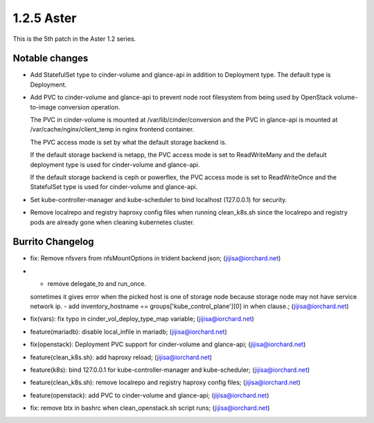 1.2.5 Aster
============

This is the 5th patch in the Aster 1.2 series.

Notable changes
----------------

* Add StatefulSet type to cinder-volume and glance-api in 
  addition to Deployment type. The default type is Deployment.
* Add PVC to cinder-volume and glance-api to prevent node root filesystem
  from being used by OpenStack volume-to-image conversion operation.

  The PVC in cinder-volume is mounted at /var/lib/cinder/conversion and the
  PVC in glance-api is mounted at /var/cache/nginx/client_temp in nginx
  frontend container.

  The PVC access mode is set by what the default storage backend is.

  If the default storage backend is netapp,
  the PVC access mode is set to ReadWriteMany and the default deployment type
  is used for cinder-volume and glance-api.

  If the default storage backend is ceph or powerflex,
  the PVC access mode is set to ReadWriteOnce and the StatefulSet type is 
  used for cinder-volume and glance-api.

* Set kube-controller-manager and kube-scheduler to bind localhost (127.0.0.1)
  for security.

* Remove localrepo and registry haproxy config files when running clean_k8s.sh
  since the localrepo and registry pods are already gone 
  when cleaning kubernetes cluster.

Burrito Changelog
------------------

* fix: Remove nfsvers from nfsMountOptions in trident backend json; (jijisa@iorchard.net)
* - remove delegate_to and run_once.
  sometimes it gives error when the picked host is one of storage node
  because storage node may not have service network ip. 
  - add inventory_hostname == groups['kube_control_plane'][0] in when clause.; (jijisa@iorchard.net)
* fix(vars): fix typo in cinder_vol_deploy_type_map variable; (jijisa@iorchard.net)
* feature(mariadb): disable local_infile in mariadb; (jijisa@iorchard.net)
* fix(openstack): Deployment PVC support for cinder-volume and glance-api; (jijisa@iorchard.net)
* feature(clean_k8s.sh): add haproxy reload; (jijisa@iorchard.net)
* feature(k8s): bind 127.0.0.1 for kube-controller-manager and kube-scheduler; (jijisa@iorchard.net)
* feature(clean_k8s.sh): remove localrepo and registry haproxy config files; (jijisa@iorchard.net)
* feature(openstack): add PVC to cinder-volume and glance-api; (jijisa@iorchard.net)
* fix: remove btx in bashrc when clean_openstack.sh script runs; (jijisa@iorchard.net)

